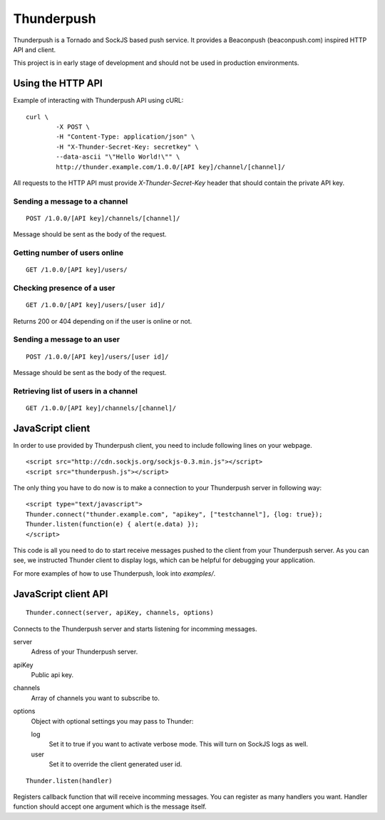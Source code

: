 -----------
Thunderpush
-----------

Thunderpush is a Tornado and SockJS based push service. It provides
a Beaconpush (beaconpush.com) inspired HTTP API and client.

This project is in early stage of development and should not be
used in production environments.

Using the HTTP API
==================

Example of interacting with Thunderpush API using cURL::

	curl \
		-X POST \
		-H "Content-Type: application/json" \
		-H "X-Thunder-Secret-Key: secretkey" \
		--data-ascii "\"Hello World!\"" \
		http://thunder.example.com/1.0.0/[API key]/channel/[channel]/

All requests to the HTTP API must provide *X-Thunder-Secret-Key* header that
should contain the private API key. 

Sending a message to a channel
^^^^^^^^^^^^^^^^^^^^^^^^^^^^^^

::

	POST /1.0.0/[API key]/channels/[channel]/

Message should be sent as the body of the request.

Getting number of users online
^^^^^^^^^^^^^^^^^^^^^^^^^^^^^^

::

	GET /1.0.0/[API key]/users/

Checking presence of a user
^^^^^^^^^^^^^^^^^^^^^^^^^^^

::

	GET /1.0.0/[API key]/users/[user id]/

Returns 200 or 404 depending on if the user is online or not.

Sending a message to an user
^^^^^^^^^^^^^^^^^^^^^^^^^^^^

::

	POST /1.0.0/[API key]/users/[user id]/

Message should be sent as the body of the request.

Retrieving list of users in a channel
^^^^^^^^^^^^^^^^^^^^^^^^^^^^^^^^^^^^^

::

	GET /1.0.0/[API key]/channels/[channel]/

JavaScript client
=================

In order to use provided by Thunderpush client, you need to include following
lines on your webpage.

::

	<script src="http://cdn.sockjs.org/sockjs-0.3.min.js"></script>
	<script src="thunderpush.js"></script>

The only thing you have to do now is to make a connection to your Thunderpush
server in following way::

	<script type="text/javascript">
	Thunder.connect("thunder.example.com", "apikey", ["testchannel"], {log: true});
	Thunder.listen(function(e) { alert(e.data) });
	</script>

This code is all you need to do to start receive messages pushed to the client
from your Thunderpush server. As you can see, we instructed Thunder client
to display logs, which can be helpful for debugging your application.

For more examples of how to use Thunderpush, look into *examples/*.

JavaScript client API
=====================

::
	
	Thunder.connect(server, apiKey, channels, options)

Connects to the Thunderpush server and starts listening for incomming
messages. 

server
  Adress of your Thunderpush server.

apiKey
  Public api key.

channels
  Array of channels you want to subscribe to.

options
  Object with optional settings you may pass to Thunder:

  log
    Set it to true if you want to activate verbose mode. This will turn on
    SockJS logs as well.

  user
    Set it to override the client generated user id.

::
	
	Thunder.listen(handler)

Registers callback function that will receive incomming messages. You can
register as many handlers you want. Handler function should accept
one argument which is the message itself.
